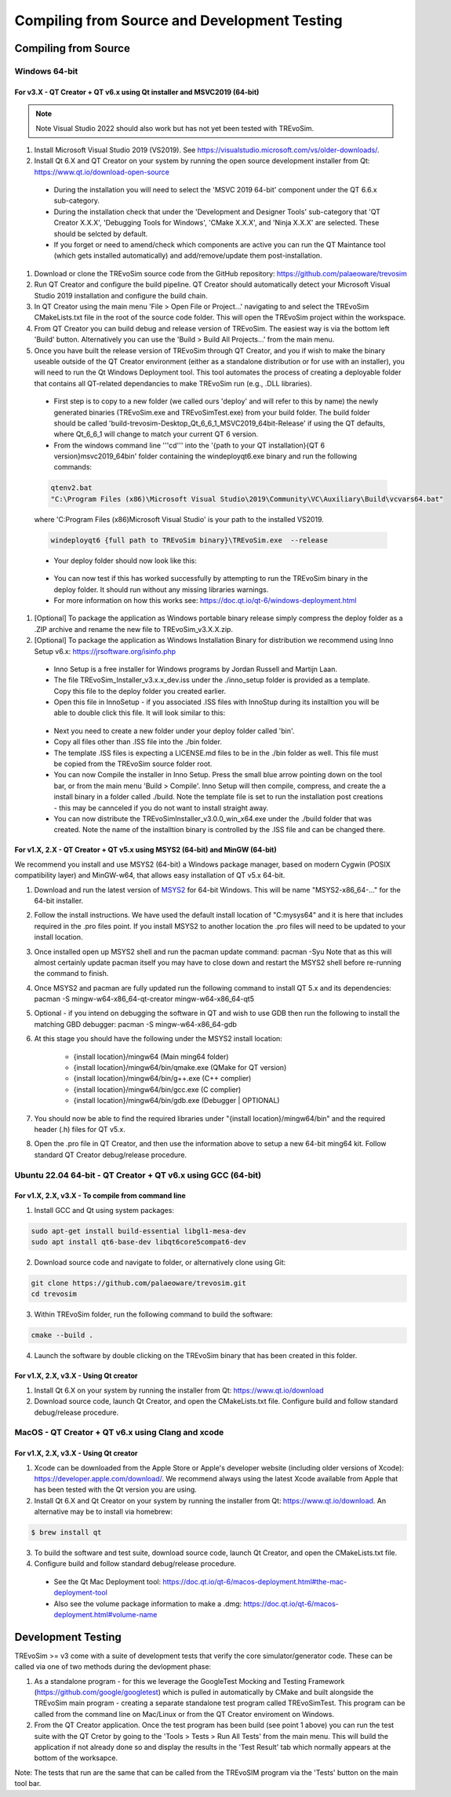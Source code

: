 .. _buildingfromsource:

Compiling from Source and Development Testing
=============================================

Compiling from Source
---------------------

Windows 64-bit
^^^^^^^^^^^^^^

For v3.X - QT Creator + QT v6.x using Qt installer and MSVC2019 (64-bit)
""""""""""""""""""""""""""""""""""""""""""""""""""""""""""""""""""""""""

.. note::
  Note Visual Studio 2022 should also work but has not yet been tested with TREvoSim.

#. Install Microsoft Visual Studio 2019 (VS2019). See https://visualstudio.microsoft.com/vs/older-downloads/. 

#. Install Qt 6.X and QT Creator on your system by running the open source development installer from Qt: https://www.qt.io/download-open-source

  * During the installation you will need to select the 'MSVC 2019 64-bit' component under the QT 6.6.x sub-category.
	
  * During the installation check that under the 'Development and Designer Tools' sub-category that 'QT Creator X.X.X', 'Debugging Tools for Windows', 'CMake X.X.X', and 'Ninja X.X.X' are selected. These should be selcted by default.
  
  * If you forget or need to amend/check which components are active you can run the QT Maintance tool (which gets installed automatically) and add/remove/update them post-installation.
	
#. Download or clone the TREvoSim source code from the GitHub repository: https://github.com/palaeoware/trevosim

#. Run QT Creator and configure the build pipeline. QT Creator should automatically detect your Microsoft Visual Studio 2019 installation and configure the build chain.

#. In QT Creator using the main menu 'File > Open File or Project...' navigating to and select the TREvoSim CMakeLists.txt file in the root of the source code folder. This will open the TREvoSim project within the workspace. 
 
#. From QT Creator you can build debug and release version of TREvoSim. The easiest way is via the bottom left 'Build' button. Alternatively you can use the 'Build > Build All Projects...' from the main menu.

#. Once you have built the release version of TREvoSim through QT Creator, and you if wish to make the binary useable outside of the QT Creator environment (either as a standalone distribution or for use with an installer), you will need to run the Qt Windows Deployment tool. This tool automates the process of creating a deployable folder that contains all QT-related dependancies to make TREvoSim run (e.g., .DLL libraries).

  * First step is to copy to a new folder (we called ours 'deploy' and will refer to this by name) the newly generated binaries (TREvoSim.exe and TREvoSimTest.exe) from your build folder. The build folder should be called 'build-trevosim-Desktop_Qt_6_6_1_MSVC2019_64bit-Release' if using the QT defaults, where Qt_6_6_1 will change to match your current QT 6 version.
  
  * From the windows command line '''cd''' into the '{path to your QT installation}\{QT 6 version}\msvc2019_64\bin\' folder containing the windeployqt6.exe binary and run the following commands:
	
  .. code-block:: console
	
	qtenv2.bat
	"C:\Program Files (x86)\Microsoft Visual Studio\2019\Community\VC\Auxiliary\Build\vcvars64.bat"
	

  where 'C:\Program Files (x86)\Microsoft Visual Studio' is your path to the installed VS2019.
	
  .. code-block:: console
	
	windeployqt6 {full path to TREvoSim binary}\TREvoSim.exe  --release
	

  * Your deploy folder should now look like this:
	
  .. figure:: _static/post_windeploy.png
	
  * You can now test if this has worked successfully by attempting to run the TREvoSim binary in the deploy folder. It should run without any missing libraries warnings.
  
  * For more information on how this works see: https://doc.qt.io/qt-6/windows-deployment.html
  
#. [Optional] To package the application as Windows portable binary release simply compress the deploy folder as a .ZIP archive and rename the new file to TREvoSim_v3.X.X.zip.

#. [Optional] To package the application as Windows Installation Binary for distribution we recommend using Inno Setup v6.x: https://jrsoftware.org/isinfo.php

  * Inno Setup is a free installer for Windows programs by Jordan Russell and Martijn Laan.
  
  * The file TREvoSim_Installer_v3.x.x_dev.iss under the ./inno_setup folder is provided as a template. Copy this file to the deploy folder you created earlier.
  
  * Open this file in InnoSetup - if you associated .ISS files with InnoStup during its installtion you will be able to double click this file. It will look similar to this:
  
  .. figure:: _static/innosetup.png
  
  * Next you need to create a new folder under your deploy folder called 'bin'.
  
  * Copy all files other than .ISS file into the ./bin folder.
  
  * The template .ISS files is expecting a LICENSE.md files to be in the ./bin folder as well. This file must be copied from the TREvoSim source folder root.
  
  * You can now Compile the installer in Inno Setup. Press the small blue arrow pointing down on the tool bar, or from the main menu 'Build > Compile'. Inno Setup will then compile, compress, and create the a install binary in a folder called ./build. Note the template file is set to run the installation post creations - this may be cannceled if you do not want to install straight away.
  
  * You can now distribute the TREvoSimInstaller_v3.0.0_win_x64.exe under the ./build folder that was created. Note the name of the installtion binary is controlled by the .ISS file and can be changed there.


For v1.X, 2.X - QT Creator + QT v5.x using MSYS2 (64-bit) and MinGW (64-bit)
""""""""""""""""""""""""""""""""""""""""""""""""""""""""""""""""""""""""""""

We recommend you install and use MSYS2 (64-bit) a Windows package manager, based on modern Cygwin (POSIX compatibility layer) and MinGW-w64, that allows easy installation of QT v5.x 64-bit.

#. Download and run the latest version of `MSYS2 <https://www.msys2.org/>`_ for 64-bit Windows. This will be name "MSYS2-x86_64-..." for the 64-bit installer.

#. Follow the install instructions. We have used the default install location of "C:\mysys64\" and it is here that includes required in the .pro files point. If you install MSYS2 to another location the .pro files will need to be updated to your install location.

#. Once installed open up MSYS2 shell and run the pacman update command: pacman -Syu Note that as this will almost certainly update pacman itself you may have to close down and restart the MSYS2 shell before re-running the command to finish.

#. Once MSYS2 and pacman are fully updated run the following command to install QT 5.x and its dependencies: pacman -S mingw-w64-x86_64-qt-creator mingw-w64-x86_64-qt5

#. Optional - if you intend on debugging the software in QT and wish to use GDB then run the following to install the matching GBD debugger: pacman -S mingw-w64-x86_64-gdb

#. At this stage you should have the following under the MSYS2 install location:

    * {install location}/mingw64 (Main ming64 folder)
	
    * {install location}/mingw64/bin/qmake.exe (QMake for QT version)
	
    * {install location}/mingw64/bin/g++.exe (C++ complier)
	
    * {install location}/mingw64/bin/gcc.exe (C complier)
	
    * {install location}/mingw64/bin/gdb.exe (Debugger | OPTIONAL)
	
#. You should now be able to find the required libraries under "{install location}/mingw64/bin" and the required header (.h) files for QT v5.x.

#. Open the .pro file in QT Creator, and then use the information above to setup a new 64-bit ming64 kit. Follow standard QT Creator debug/release procedure.


Ubuntu 22.04 64-bit - QT Creator + QT v6.x using GCC (64-bit)
^^^^^^^^^^^^^^^^^^^^^^^^^^^^^^^^^^^^^^^^^^^^^^^^^^^^^^^^^^^^^

For v1.X, 2.X, v3.X - To compile from command line
""""""""""""""""""""""""""""""""""""""""""""""""""

1. Install GCC and Qt using system packages:

.. code-block:: console

  sudo apt-get install build-essential libgl1-mesa-dev
  sudo apt install qt6-base-dev libqt6core5compat6-dev


2. Download source code and navigate to folder, or alternatively clone using Git:

.. code-block:: console

  git clone https://github.com/palaeoware/trevosim.git
  cd trevosim

3. Within TREvoSim folder, run the following command to build the software:

.. code-block:: console

 cmake --build .

4. Launch the software by double clicking on the TREvoSim binary that has been created in this folder.

For v1.X, 2.X, v3.X - Using Qt creator
""""""""""""""""""""""""""""""""""""""

1. Install Qt 6.X on your system by running the installer from Qt: https://www.qt.io/download
2. Download source code, launch Qt Creator, and open the CMakeLists.txt file. Configure build and follow standard debug/release procedure.

MacOS - QT Creator + QT v6.x using Clang and xcode
^^^^^^^^^^^^^^^^^^^^^^^^^^^^^^^^^^^^^^^^^^^^^^^^^^

For v1.X, 2.X, v3.X - Using Qt creator
""""""""""""""""""""""""""""""""""""""

1. Xcode can be downloaded from the Apple Store or Apple's developer website (including older versions of Xcode): https://developer.apple.com/download/. We recommend always using the latest Xcode available from Apple that has been tested with the Qt version you are using.
2. Install Qt 6.X and Qt Creator on your system by running the installer from Qt: https://www.qt.io/download. An alternative may be to install via homebrew: 

.. code-block:: console

  $ brew install qt

3. To build the software and test suite, download source code, launch Qt Creator, and open the CMakeLists.txt file.
4. Configure build and follow standard debug/release procedure.
   
  - See the Qt Mac Deployment tool: https://doc.qt.io/qt-6/macos-deployment.html#the-mac-deployment-tool 
  - Also see the volume package information to make a .dmg: https://doc.qt.io/qt-6/macos-deployment.html#volume-name 

Development Testing
-------------------

TREvoSim >= v3 come with a suite of development tests that verify the core simulator/generator code. These can be called via one of two methods during the devlopment phase:

1. As a standalone program - for this we leverage the GoogleTest Mocking and Testing Framework (https://github.com/google/googletest) which is pulled in automatically by CMake and built alongside the TREvoSim main program - creating a separate standalone test program called TREvoSimTest. This program can be called from the command line on Mac/Linux or from the QT Creator enviroment on Windows.
2. From the QT Creator application. Once the test program has been build (see point 1 above) you can run the test suite with the QT Cretor by going to the 'Tools > Tests > Run All Tests' from the main menu. This will build the application if not already done so and display the results in the 'Test Result' tab which normally appears at the bottom of the worksapce.

Note: The tests that run are the same that can be called from the TREvoSIM program via the 'Tests' button on the main tool bar.